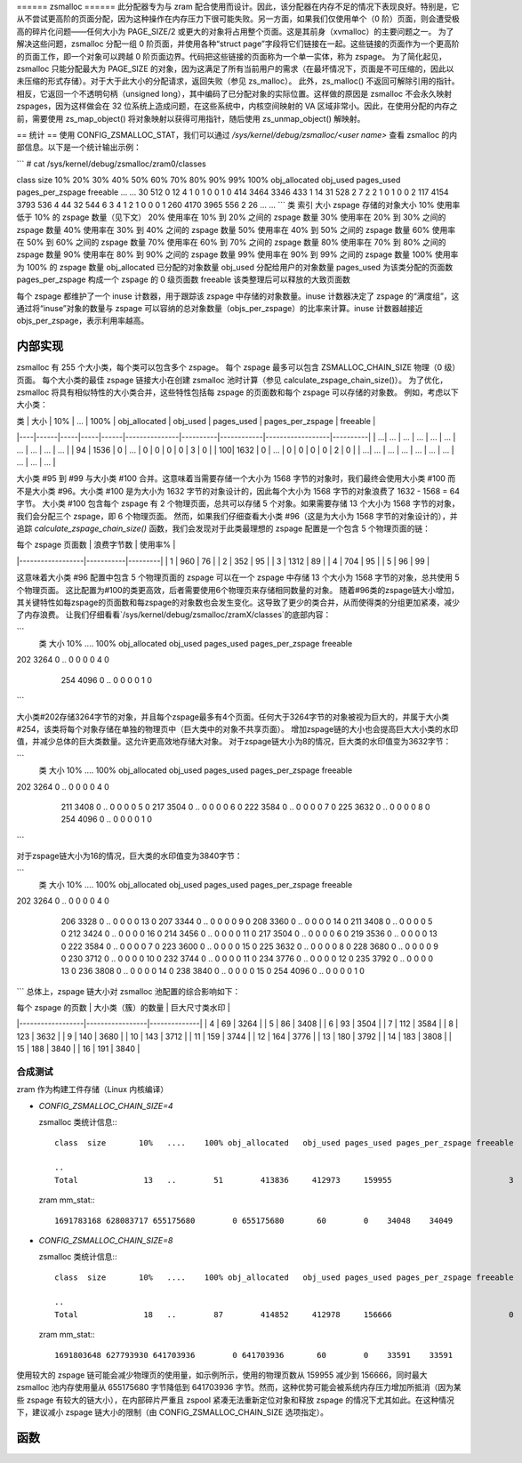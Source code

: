 ====== zsmalloc ======
此分配器专为与 zram 配合使用而设计。因此，该分配器在内存不足的情况下表现良好。特别是，它从不尝试更高阶的页面分配，因为这种操作在内存压力下很可能失败。另一方面，如果我们仅使用单个（0 阶）页面，则会遭受极高的碎片化问题——任何大小为 PAGE_SIZE/2 或更大的对象将占用整个页面。这是其前身（xvmalloc）的主要问题之一。
为了解决这些问题，zsmalloc 分配一组 0 阶页面，并使用各种“struct page”字段将它们链接在一起。这些链接的页面作为一个更高阶的页面工作，即一个对象可以跨越 0 阶页面边界。代码把这些链接的页面称为一个单一实体，称为 zspage。
为了简化起见，zsmalloc 只能分配最大为 PAGE_SIZE 的对象，因为这满足了所有当前用户的需求（在最坏情况下，页面是不可压缩的，因此以未压缩的形式存储）。对于大于此大小的分配请求，返回失败（参见 zs_malloc）。
此外，zs_malloc() 不返回可解除引用的指针。相反，它返回一个不透明句柄（unsigned long），其中编码了已分配对象的实际位置。这样做的原因是 zsmalloc 不会永久映射 zspages，因为这样做会在 32 位系统上造成问题，在这些系统中，内核空间映射的 VA 区域非常小。因此，在使用分配的内存之前，需要使用 zs_map_object() 将对象映射以获得可用指针，随后使用 zs_unmap_object() 解映射。

== 统计 ==
使用 CONFIG_ZSMALLOC_STAT，我们可以通过 `/sys/kernel/debug/zsmalloc/<user name>` 查看 zsmalloc 的内部信息。以下是一个统计输出示例：

```
# cat /sys/kernel/debug/zsmalloc/zram0/classes

class  size       10%       20%       30%       40%       50%       60%       70%       80%       90%       99%      100% obj_allocated   obj_used pages_used pages_per_zspage freeable
...
...
30   512         0        12         4         1         0         1         0         0         1         0       414          3464       3346        433                1       14
31   528         2         7         2         2         1         0         1         0         0         2       117          4154       3793        536                4       44
32   544         6         3         4         1         2         1         0         0         0         1       260          4170       3965        556                2       26
...
...
```
类
索引
大小
zspage 存储的对象大小
10%
使用率低于 10% 的 zspage 数量（见下文）
20%
使用率在 10% 到 20% 之间的 zspage 数量
30%
使用率在 20% 到 30% 之间的 zspage 数量
40%
使用率在 30% 到 40% 之间的 zspage 数量
50%
使用率在 40% 到 50% 之间的 zspage 数量
60%
使用率在 50% 到 60% 之间的 zspage 数量
70%
使用率在 60% 到 70% 之间的 zspage 数量
80%
使用率在 70% 到 80% 之间的 zspage 数量
90%
使用率在 80% 到 90% 之间的 zspage 数量
99%
使用率在 90% 到 99% 之间的 zspage 数量
100%
使用率为 100% 的 zspage 数量
obj_allocated
已分配的对象数量
obj_used
分配给用户的对象数量
pages_used
为该类分配的页面数
pages_per_zspage
构成一个 zspage 的 0 级页面数
freeable
该类整理后可以释放的大致页面数

每个 zspage 都维护了一个 inuse 计数器，用于跟踪该 zspage 中存储的对象数量。inuse 计数器决定了 zspage 的“满度组”，这通过将“inuse”对象的数量与 zspage 可以容纳的总对象数量（objs_per_zspage）的比率来计算。inuse 计数器越接近 objs_per_zspage，表示利用率越高。

内部实现
==========

zsmalloc 有 255 个大小类，每个类可以包含多个 zspage。
每个 zspage 最多可以包含 ZSMALLOC_CHAIN_SIZE 物理（0 级）页面。
每个大小类的最佳 zspage 链接大小在创建 zsmalloc 池时计算（参见 calculate_zspage_chain_size()）。
为了优化，zsmalloc 将具有相似特性的大小类合并，这些特性包括每 zspage 的页面数和每个 zspage 可以存储的对象数。
例如，考虑以下大小类：

| 类 | 大小 | 10% | ... | 100% | obj_allocated | obj_used | pages_used | pages_per_zspage | freeable |
|----|------|-----|-----|------|---------------|----------|------------|------------------|----------|
| ...| ...  | ... | ... | ...  | ...           | ...      | ...        | ...              | ...      |
| 94 | 1536 | 0   | ... | 0    | 0             | 0        | 0          | 3                | 0        |
| 100| 1632 | 0   | ... | 0    | 0             | 0        | 0          | 2                | 0        |
| ...| ...  | ... | ... | ...  | ...           | ...      | ...        | ...              | ...      |

大小类 #95 到 #99 与大小类 #100 合并。这意味着当需要存储一个大小为 1568 字节的对象时，我们最终会使用大小类 #100 而不是大小类 #96。大小类 #100 是为大小为 1632 字节的对象设计的，因此每个大小为 1568 字节的对象浪费了 1632 - 1568 = 64 字节。
大小类 #100 包含每个 zspage 有 2 个物理页面，总共可以存储 5 个对象。如果需要存储 13 个大小为 1568 字节的对象，我们会分配三个 zspage，即 6 个物理页面。
然而，如果我们仔细查看大小类 #96（这是为大小为 1568 字节的对象设计的），并追踪 `calculate_zspage_chain_size()` 函数，我们会发现对于此类最理想的 zspage 配置是一个包含 5 个物理页面的链：

| 每个 zspage 页面数 | 浪费字节数 | 使用率% |
|------------------|-----------|---------|
| 1                | 960       | 76      |
| 2                | 352       | 95      |
| 3                | 1312      | 89      |
| 4                | 704       | 95      |
| 5                | 96        | 99      |

这意味着大小类 #96 配置中包含 5 个物理页面的 zspage 可以在一个 zspage 中存储 13 个大小为 1568 字节的对象，总共使用 5 个物理页面。
这比配置为#100的类更高效，后者需要使用6个物理页来存储相同数量的对象。
随着#96类的zspage链大小增加，其关键特性如每zspage的页面数和每zspage的对象数也会发生变化。这导致了更少的类合并，从而使得类的分组更加紧凑，减少了内存浪费。
让我们仔细看看`/sys/kernel/debug/zsmalloc/zramX/classes`的底部内容：

```
  类  大小      10%   ....    100% obj_allocated   obj_used pages_used pages_per_zspage freeable

  ..
202  3264         0   ..         0             0          0          0                4        0
    254  4096         0   ..         0             0          0          0                1        0
  ..
```

大小类#202存储3264字节的对象，并且每个zspage最多有4个页面。任何大于3264字节的对象被视为巨大的，并属于大小类#254，该类将每个对象存储在单独的物理页中（巨大类中的对象不共享页面）。
增加zspage链的大小也会提高巨大大小类的水印值，并减少总体的巨大类数量。这允许更高效地存储大对象。
对于zspage链大小为8的情况，巨大类的水印值变为3632字节：

```
  类  大小      10%   ....    100% obj_allocated   obj_used pages_used pages_per_zspage freeable

  ..
202  3264         0   ..         0             0          0          0                4        0
    211  3408         0   ..         0             0          0          0                5        0
    217  3504         0   ..         0             0          0          0                6        0
    222  3584         0   ..         0             0          0          0                7        0
    225  3632         0   ..         0             0          0          0                8        0
    254  4096         0   ..         0             0          0          0                1        0
  ..
```

对于zspage链大小为16的情况，巨大类的水印值变为3840字节：

```
  类  大小      10%   ....    100% obj_allocated   obj_used pages_used pages_per_zspage freeable

  ..
202  3264         0   ..         0             0          0          0                4        0
    206  3328         0   ..         0             0          0          0               13        0
    207  3344         0   ..         0             0          0          0                9        0
    208  3360         0   ..         0             0          0          0               14        0
    211  3408         0   ..         0             0          0          0                5        0
    212  3424         0   ..         0             0          0          0               16        0
    214  3456         0   ..         0             0          0          0               11        0
    217  3504         0   ..         0             0          0          0                6        0
    219  3536         0   ..         0             0          0          0               13        0
    222  3584         0   ..         0             0          0          0                7        0
    223  3600         0   ..         0             0          0          0               15        0
    225  3632         0   ..         0             0          0          0                8        0
    228  3680         0   ..         0             0          0          0                9        0
    230  3712         0   ..         0             0          0          0               10        0
    232  3744         0   ..         0             0          0          0               11        0
    234  3776         0   ..         0             0          0          0               12        0
    235  3792         0   ..         0             0          0          0               13        0
    236  3808         0   ..         0             0          0          0               14        0
    238  3840         0   ..         0             0          0          0               15        0
    254  4096         0   ..         0             0          0          0                1        0
  ..
```
总体上，zspage 链大小对 zsmalloc 池配置的综合影响如下：

| 每个 zspage 的页数 | 大小类（簇）的数量 | 巨大尺寸类水印 |
|------------------|-----------------|--------------|
| 4                | 69              | 3264         |
| 5                | 86              | 3408         |
| 6                | 93              | 3504         |
| 7                | 112             | 3584         |
| 8                | 123             | 3632         |
| 9                | 140             | 3680         |
| 10               | 143             | 3712         |
| 11               | 159             | 3744         |
| 12               | 164             | 3776         |
| 13               | 180             | 3792         |
| 14               | 183             | 3808         |
| 15               | 188             | 3840         |
| 16               | 191             | 3840         |

合成测试
--------

zram 作为构建工件存储（Linux 内核编译）

* `CONFIG_ZSMALLOC_CHAIN_SIZE=4`

  zsmalloc 类统计信息:::

    class  size       10%   ....    100% obj_allocated   obj_used pages_used pages_per_zspage freeable

    ..
    Total              13   ..        51        413836     412973     159955                         3

  zram mm_stat:::

    1691783168 628083717 655175680        0 655175680       60        0    34048    34049

* `CONFIG_ZSMALLOC_CHAIN_SIZE=8`

  zsmalloc 类统计信息:::

    class  size       10%   ....    100% obj_allocated   obj_used pages_used pages_per_zspage freeable

    ..
    Total              18   ..        87        414852     412978     156666                         0

  zram mm_stat:::

    1691803648 627793930 641703936        0 641703936       60        0    33591    33591

使用较大的 zspage 链可能会减少物理页的使用量，如示例所示，使用的物理页数从 159955 减少到 156666，同时最大 zsmalloc 池内存使用量从 655175680 字节降低到 641703936 字节。然而，这种优势可能会被系统内存压力增加所抵消（因为某些 zspage 有较大的链大小），在内部碎片严重且 zspool 紧凑无法重新定位对象和释放 zspage 的情况下尤其如此。在这种情况下，建议减小 zspage 链大小的限制（由 CONFIG_ZSMALLOC_CHAIN_SIZE 选项指定）。

函数
====

.. kernel-doc:: mm/zsmalloc.c
